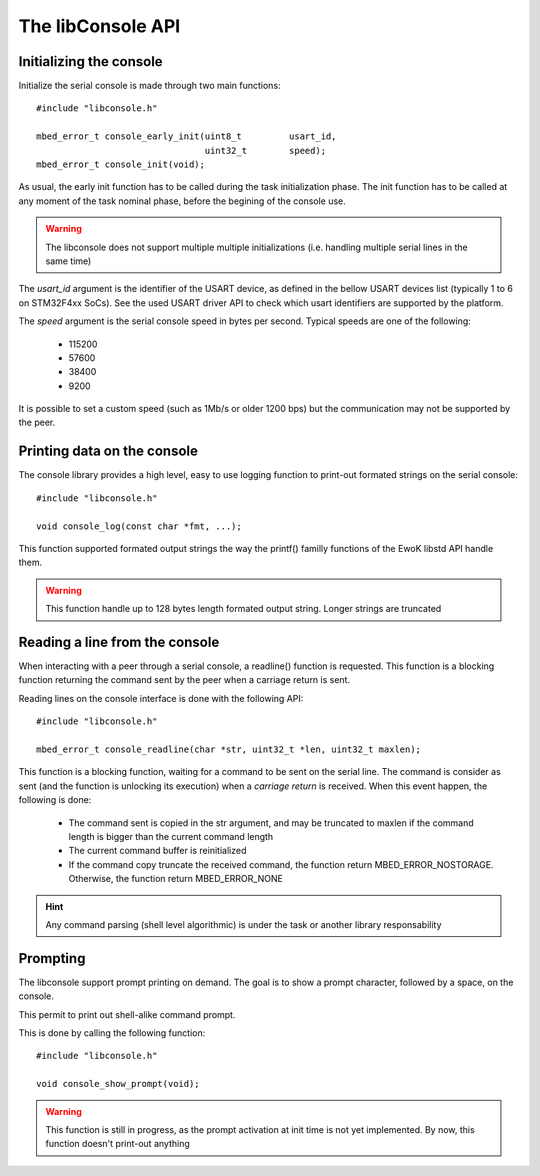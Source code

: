 The libConsole API
------------------


Initializing the console
""""""""""""""""""""""""

Initialize the serial console is made through two main functions::

   #include "libconsole.h"

   mbed_error_t console_early_init(uint8_t         usart_id,
                                   uint32_t        speed);
   mbed_error_t console_init(void);


As usual, the early init function has to be called during the task
initialization phase. The init function has to be called at any moment of the
task nominal phase, before the begining of the console use.

.. warning::
   The libconsole does not support multiple multiple initializations (i.e. handling multiple serial lines in the same time)

The *usart_id* argument is the identifier of the USART device, as defined in
the bellow USART devices list (typically 1 to 6 on STM32F4xx SoCs). See the
used USART driver API to check which usart identifiers are supported by the
platform.

The *speed* argument is the serial console speed in bytes per second. Typical
speeds are one of the following:

   * 115200
   * 57600
   * 38400
   * 9200

It is possible to set a custom speed (such as 1Mb/s or older 1200 bps) but the
communication may not be supported by the peer.

Printing data on the console
""""""""""""""""""""""""""""

The console library provides a high level, easy to use logging function to
print-out formated strings on the serial console::

   #include "libconsole.h"

   void console_log(const char *fmt, ...);

This function supported formated output strings the way the printf() familly
functions of the EwoK libstd API handle them.

.. warning::
   This function handle up to 128 bytes length formated output string.
   Longer strings are truncated

Reading a line from the console
"""""""""""""""""""""""""""""""

When interacting with a peer through a serial console, a readline() function
is requested. This function is a blocking function returning the command
sent by the peer when a carriage return is sent.

Reading lines on the console interface is done with the following API::

   #include "libconsole.h"

   mbed_error_t console_readline(char *str, uint32_t *len, uint32_t maxlen);

This function is a blocking function, waiting for a command to be sent on the
serial line. The command is consider as sent (and the function is unlocking
its execution) when a *carriage return* is received.
When this event happen, the following is done:

   * The command sent is copied in the str argument, and may be truncated to maxlen if the command length is bigger than the current command length
   * The current command buffer is reinitialized
   * If the command copy truncate the received command, the function return
     MBED_ERROR_NOSTORAGE. Otherwise, the function return MBED_ERROR_NONE

.. hint::
   Any command parsing (shell level algorithmic) is under the task or another library responsability

Prompting
"""""""""

The libconsole support prompt printing on demand. The goal is to show a prompt
character, followed by a space, on the console.

This permit to print out shell-alike command prompt.

This is done by calling the following function::

   #include "libconsole.h"

   void console_show_prompt(void);

.. warning::
   This function is still in progress, as the prompt activation at init time is not yet implemented. By now, this function doesn't print-out anything

.. todo::
   Support prompt setting at init time



